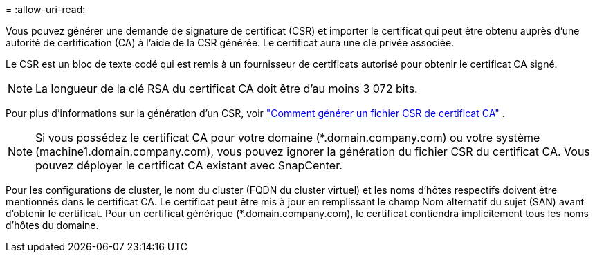 = 
:allow-uri-read: 


Vous pouvez générer une demande de signature de certificat (CSR) et importer le certificat qui peut être obtenu auprès d'une autorité de certification (CA) à l'aide de la CSR générée.  Le certificat aura une clé privée associée.

Le CSR est un bloc de texte codé qui est remis à un fournisseur de certificats autorisé pour obtenir le certificat CA signé.


NOTE: La longueur de la clé RSA du certificat CA doit être d'au moins 3 072 bits.

Pour plus d'informations sur la génération d'un CSR, voir https://kb.netapp.com/Advice_and_Troubleshooting/Data_Protection_and_Security/SnapCenter/How_to_generate_CA_Certificate_CSR_file["Comment générer un fichier CSR de certificat CA"^] .


NOTE: Si vous possédez le certificat CA pour votre domaine (*.domain.company.com) ou votre système (machine1.domain.company.com), vous pouvez ignorer la génération du fichier CSR du certificat CA.  Vous pouvez déployer le certificat CA existant avec SnapCenter.

Pour les configurations de cluster, le nom du cluster (FQDN du cluster virtuel) et les noms d'hôtes respectifs doivent être mentionnés dans le certificat CA.  Le certificat peut être mis à jour en remplissant le champ Nom alternatif du sujet (SAN) avant d'obtenir le certificat.  Pour un certificat générique (*.domain.company.com), le certificat contiendra implicitement tous les noms d'hôtes du domaine.
